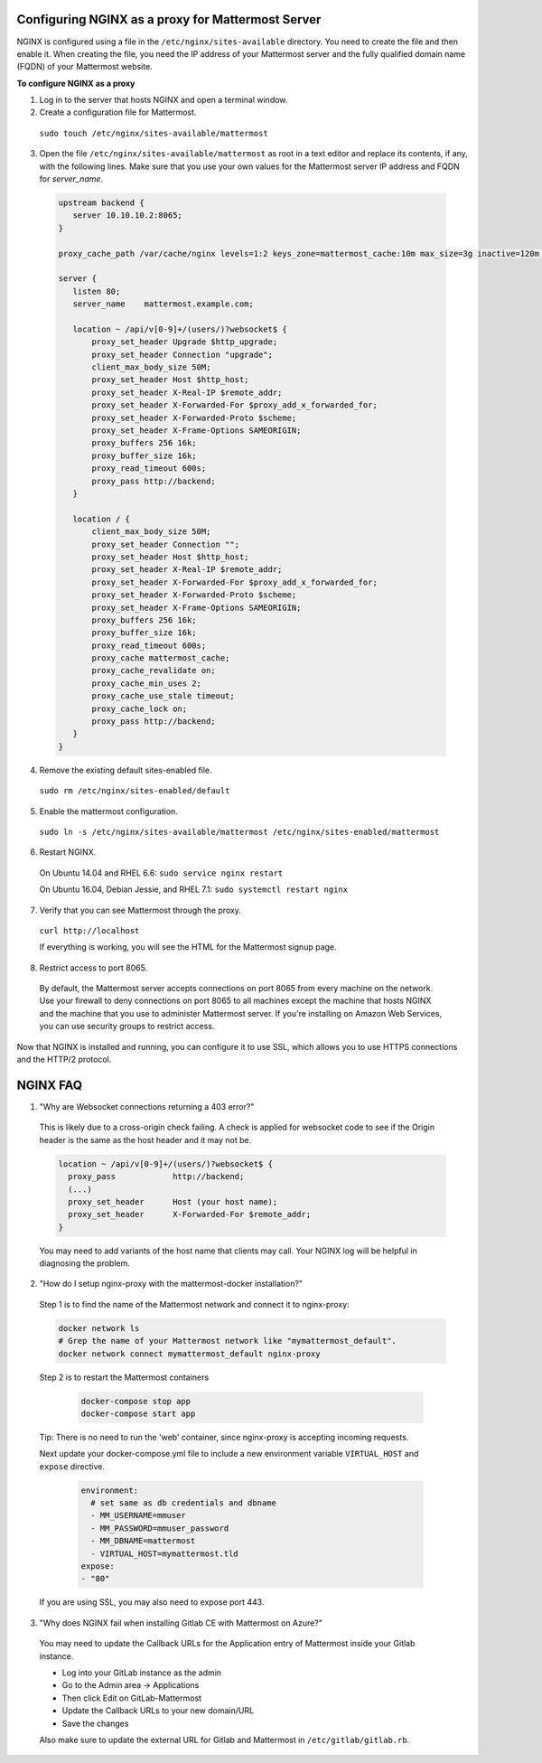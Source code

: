 .. _config-proxy-nginx:

Configuring NGINX as a proxy for Mattermost Server
==================================================

NGINX is configured using a file in the ``/etc/nginx/sites-available`` directory. You need to create the file and then enable it. When creating the file, you need the IP address of your Mattermost server and the fully qualified domain name (FQDN) of your Mattermost website.

**To configure NGINX as a proxy**

1. Log in to the server that hosts NGINX and open a terminal window.
2. Create a configuration file for Mattermost.

  ``sudo touch /etc/nginx/sites-available/mattermost``

3. Open the file ``/etc/nginx/sites-available/mattermost`` as root in a text editor and replace its contents, if any, with the following lines. Make sure that you use your own values for the Mattermost server IP address and FQDN for *server_name*.

  .. code-block:: none

    upstream backend {
       server 10.10.10.2:8065;
    }

    proxy_cache_path /var/cache/nginx levels=1:2 keys_zone=mattermost_cache:10m max_size=3g inactive=120m use_temp_path=off;

    server {
       listen 80;
       server_name    mattermost.example.com;

       location ~ /api/v[0-9]+/(users/)?websocket$ {
           proxy_set_header Upgrade $http_upgrade;
           proxy_set_header Connection "upgrade";
           client_max_body_size 50M;
           proxy_set_header Host $http_host;
           proxy_set_header X-Real-IP $remote_addr;
           proxy_set_header X-Forwarded-For $proxy_add_x_forwarded_for;
           proxy_set_header X-Forwarded-Proto $scheme;
           proxy_set_header X-Frame-Options SAMEORIGIN;
           proxy_buffers 256 16k;
           proxy_buffer_size 16k;
           proxy_read_timeout 600s;
           proxy_pass http://backend;
       }

       location / {
           client_max_body_size 50M;
           proxy_set_header Connection "";
           proxy_set_header Host $http_host;
           proxy_set_header X-Real-IP $remote_addr;
           proxy_set_header X-Forwarded-For $proxy_add_x_forwarded_for;
           proxy_set_header X-Forwarded-Proto $scheme;
           proxy_set_header X-Frame-Options SAMEORIGIN;
           proxy_buffers 256 16k;
           proxy_buffer_size 16k;
           proxy_read_timeout 600s;
           proxy_cache mattermost_cache;
           proxy_cache_revalidate on;
           proxy_cache_min_uses 2;
           proxy_cache_use_stale timeout;
           proxy_cache_lock on;
           proxy_pass http://backend;
       }
    }

4. Remove the existing default sites-enabled file.

  ``sudo rm /etc/nginx/sites-enabled/default``

5. Enable the mattermost configuration.

  ``sudo ln -s /etc/nginx/sites-available/mattermost /etc/nginx/sites-enabled/mattermost``

6. Restart NGINX.

  On Ubuntu 14.04 and RHEL 6.6: ``sudo service nginx restart``

  On Ubuntu 16.04, Debian Jessie, and RHEL 7.1: ``sudo systemctl restart nginx``

7. Verify that you can see Mattermost through the proxy.

  ``curl http://localhost``

  If everything is working, you will see the HTML for the Mattermost signup page.

8. Restrict access to port 8065.
  By default, the Mattermost server accepts connections on port 8065 from every machine on the network. Use your firewall to deny connections on port 8065 to all machines except the machine that hosts NGINX and the machine that you use to administer Mattermost server. If you're installing on Amazon Web Services, you can use security groups to restrict access.

Now that NGINX is installed and running, you can configure it to use SSL, which allows you to use HTTPS connections and the HTTP/2 protocol.

NGINX FAQ
=========

1. "Why are Websocket connections returning a 403 error?"

  This is likely due to a cross-origin check failing. A check is applied for websocket code to see if the Origin header is the same as the host header and it may not be.

  .. code-block:: none

    location ~ /api/v[0-9]+/(users/)?websocket$ {
      proxy_pass            http://backend;
      (...)
      proxy_set_header      Host (your host name);
      proxy_set_header      X-Forwarded-For $remote_addr;
    }

  You may need to add variants of the host name that clients may call. Your NGINX log will be helpful in diagnosing the problem.

2. "How do I setup nginx-proxy with the mattermost-docker installation?"

  Step 1 is to find the name of the Mattermost network and connect it to nginx-proxy:

  .. code-block:: none

    docker network ls
    # Grep the name of your Mattermost network like "mymattermost_default".
    docker network connect mymattermost_default nginx-proxy

  Step 2 is to restart the Mattermost containers

    .. code-block:: none

      docker-compose stop app
      docker-compose start app

  Tip: There is no need to run the 'web' container, since nginx-proxy is accepting incoming requests.

  Next update your docker-compose.yml file to include a new environment variable ``VIRTUAL_HOST`` and ``expose`` directive.

    .. code-block:: none

      environment:
        # set same as db credentials and dbname
        - MM_USERNAME=mmuser
        - MM_PASSWORD=mmuser_password
        - MM_DBNAME=mattermost
        - VIRTUAL_HOST=mymattermost.tld
      expose:
      - "80"

  If you are using SSL, you may also need to expose port 443. 

3. "Why does NGINX fail when installing Gitlab CE with Mattermost on Azure?"

  You may need to update the Callback URLs for the Application entry of Mattermost inside your Gitlab instance.

  - Log into your GitLab instance as the admin
  - Go to the Admin area -> Applications
  - Then click Edit on GitLab-Mattermost
  - Update the Callback URLs to your new domain/URL
  - Save the changes

  Also make sure to update the external URL for Gitlab and Mattermost in  ``/etc/gitlab/gitlab.rb``.